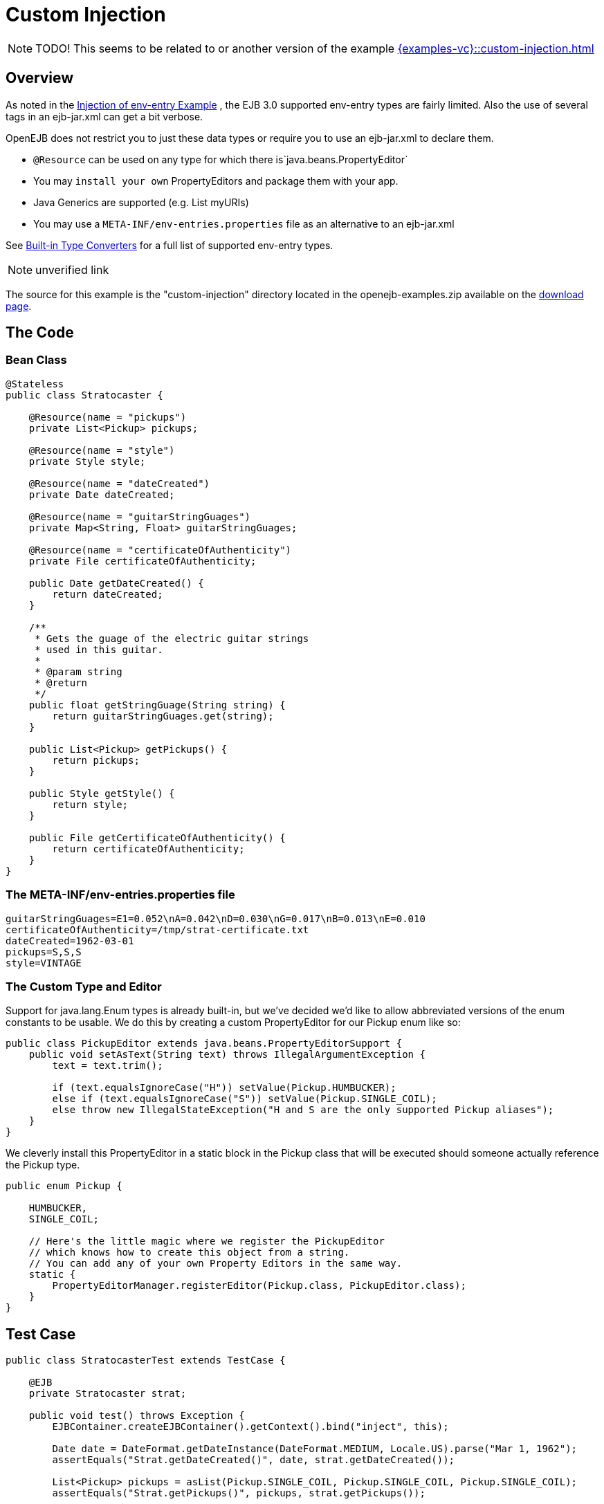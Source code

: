 = Custom Injection
:index-group: Unrevised
:jbake-date: 2018-12-05
:jbake-type: page
:jbake-status: published

NOTE: TODO!
This seems to be related to or another version of the example xref:{examples-vc}::custom-injection.adoc[]

== Overview

As noted in the xref:{examples-vc}::injection-of-env-entry.adoc[Injection of env-entry Example] , the EJB 3.0 supported env-entry types are fairly limited.
Also the use of several tags in an ejb-jar.xml can get a bit verbose.

OpenEJB does not restrict you to just these data types or require you to use an ejb-jar.xml to declare them.

* `@Resource` can be used on any type for which there is`java.beans.PropertyEditor`
* You may `install your own` PropertyEditors and package them with your app.
* Java Generics are supported (e.g. List myURIs)
* You may use a `META-INF/env-entries.properties` file as an alternative to an ejb-jar.xml

See xref:built-in-type-converters.adoc[Built-in Type Converters] for a full list of supported env-entry types.

NOTE: unverified link

The source for this example is the "custom-injection" directory located in the openejb-examples.zip available on the xref:{common-vc}::download-ng.adoc[download page].

== The Code

=== Bean Class

[source,java]
----
@Stateless
public class Stratocaster {

    @Resource(name = "pickups")
    private List<Pickup> pickups;

    @Resource(name = "style")
    private Style style;

    @Resource(name = "dateCreated")
    private Date dateCreated;

    @Resource(name = "guitarStringGuages")
    private Map<String, Float> guitarStringGuages;

    @Resource(name = "certificateOfAuthenticity")
    private File certificateOfAuthenticity;

    public Date getDateCreated() {
        return dateCreated;
    }

    /**
     * Gets the guage of the electric guitar strings
     * used in this guitar.
     *
     * @param string
     * @return
     */
    public float getStringGuage(String string) {
        return guitarStringGuages.get(string);
    }

    public List<Pickup> getPickups() {
        return pickups;
    }

    public Style getStyle() {
        return style;
    }

    public File getCertificateOfAuthenticity() {
        return certificateOfAuthenticity;
    }
}
----

=== The META-INF/env-entries.properties file

[source,properties]
----
guitarStringGuages=E1=0.052\nA=0.042\nD=0.030\nG=0.017\nB=0.013\nE=0.010
certificateOfAuthenticity=/tmp/strat-certificate.txt
dateCreated=1962-03-01
pickups=S,S,S
style=VINTAGE
----

=== The Custom Type and Editor

Support for java.lang.Enum types is already built-in, but we've decided we'd like to allow abbreviated versions of the enum constants to be usable.
We do this by creating a custom PropertyEditor for our Pickup enum like so:

[source,java]
----
public class PickupEditor extends java.beans.PropertyEditorSupport {
    public void setAsText(String text) throws IllegalArgumentException {
        text = text.trim();

        if (text.equalsIgnoreCase("H")) setValue(Pickup.HUMBUCKER);
        else if (text.equalsIgnoreCase("S")) setValue(Pickup.SINGLE_COIL);
        else throw new IllegalStateException("H and S are the only supported Pickup aliases");
    }
}
----

We cleverly install this PropertyEditor in a static block in the Pickup class that will be executed should someone actually reference the Pickup type.

[source,java]
----
public enum Pickup {

    HUMBUCKER,
    SINGLE_COIL;

    // Here's the little magic where we register the PickupEditor
    // which knows how to create this object from a string.
    // You can add any of your own Property Editors in the same way.
    static {
        PropertyEditorManager.registerEditor(Pickup.class, PickupEditor.class);
    }
}
----

== Test Case

[source,java]
----
public class StratocasterTest extends TestCase {

    @EJB
    private Stratocaster strat;

    public void test() throws Exception {
        EJBContainer.createEJBContainer().getContext().bind("inject", this);

        Date date = DateFormat.getDateInstance(DateFormat.MEDIUM, Locale.US).parse("Mar 1, 1962");
        assertEquals("Strat.getDateCreated()", date, strat.getDateCreated());

        List<Pickup> pickups = asList(Pickup.SINGLE_COIL, Pickup.SINGLE_COIL, Pickup.SINGLE_COIL);
        assertEquals("Strat.getPickups()", pickups, strat.getPickups());

        assertEquals("Strat.getStyle()", Style.VINTAGE, strat.getStyle());

        assertEquals("Strat.getStringGuage(\"E1\")", 0.052F, strat.getStringGuage("E1"));
        assertEquals("Strat.getStringGuage(\"A\")", 0.042F, strat.getStringGuage("A"));
        assertEquals("Strat.getStringGuage(\"D\")", 0.030F, strat.getStringGuage("D"));
        assertEquals("Strat.getStringGuage(\"G\")", 0.017F, strat.getStringGuage("G"));
        assertEquals("Strat.getStringGuage(\"B\")", 0.013F, strat.getStringGuage("B"));
        assertEquals("Strat.getStringGuage(\"E\")", 0.010F, strat.getStringGuage("E"));

        File file = new File("/tmp/strat-certificate.txt");
        assertEquals("Strat.getCertificateOfAuthenticity()", file,strat.getCertificateOfAuthenticity());


    }
}
----

== Running it

Running the example is fairly simple.
In the "custom-injection" directory of the openejb:download.html[examples zip], just run:

___________________
$ mvn clean install
___________________

Which should create output like the following:

[source,java]
----
-------------------------------------------------------
 T E S T S
-------------------------------------------------------
Running org.superbiz.enventries.StratocasterTest
Apache OpenEJB 3.1-SNAPSHOT    build: 20080409-12:05
http://tomee.apache.org/
INFO - openejb.home = /Users/dblevins/work/openejb3/examples/custom-injection
INFO - openejb.base = /Users/dblevins/work/openejb3/examples/custom-injection
INFO - Configuring Service(id=Default Security Service, type=SecurityService, provider-id=Default Security Service)
INFO - Configuring Service(id=Default Transaction Manager, type=TransactionManager, provider-id=Default Transaction Manager)
INFO - Configuring Service(id=Default JDK 1.3 ProxyFactory, type=ProxyFactory, provider-id=Default JDK 1.3 ProxyFactory)
INFO - Found EjbModule in classpath: /Users/dblevins/work/openejb3/examples/custom-injection/target/classes
INFO - Configuring app: /Users/dblevins/work/openejb3/examples/custom-injection/target/classes
INFO - Configuring Service(id=Default Stateless Container, type=Container, provider-id=Default Stateless Container)
INFO - Auto-creating a container for bean StratocasterImpl: Container(type=STATELESS, id=Default Stateless Container)
INFO - Loaded Module: /Users/dblevins/work/openejb3/examples/custom-injection/target/classes
INFO - Assembling app: /Users/dblevins/work/openejb3/examples/custom-injection/target/classes
INFO - Jndi(name=StratocasterImplLocal) --> Ejb(deployment-id=StratocasterImpl)
INFO - Created Ejb(deployment-id=StratocasterImpl, ejb-name=StratocasterImpl, container=Default Stateless Container)
INFO - Deployed Application(path=/Users/dblevins/work/openejb3/examples/custom-injection/target/classes)
Tests run: 1, Failures: 0, Errors: 0, Skipped: 0, Time elapsed: 0.705 sec

Results :

Tests run: 1, Failures: 0, Errors: 0, Skipped: 0
----
